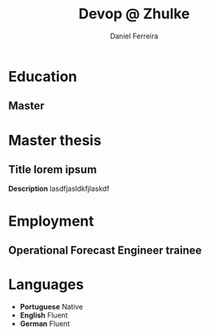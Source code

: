 #+LATEX_CLASS: moderncv
#+CVSTYLE: classic
#+CVCOLOR: green
#+MOBILE: +351 919333939
# #+HOMEPAGE: example.com
#+ADDRESS: Rua da Fonte 18
#+ADDRESS: 3515-717 Calde
#+ADDRESS: Almargem Viseu
# #+GITLAB: BigNaNet
#+GITHUB: BigNaNet
#+LINKEDIN: daniel-ferreira
#+TITLE: Devop @ Zhulke
#+AUTHOR: Daniel Ferreira
#+email: ferreira.d4.r@gmail.com

* Education
** Master
:PROPERTIES:
:CV_ENV: cventry
:FROM:     <2009-09-10>
:TO:     <2018-10-04>
:LOCATION: Coimbra
:EMPLOYER: University of Coimbra
:END:

* Master thesis
** *Title* lorem ipsum
   :PROPERTIES:
   :CV_ENV:   cventry
   :FROM:     <2017-02-01>
   :TO:       <2017-08-31>
   :LOCATION: Zürich, Switzerland
   :EMPLOYER: SuperComputing Systems AG
   :END:
 *Description* lasdfjasldkfjlaskdf

* Employment
** Operational Forecast Engineer trainee
:PROPERTIES:
:CV_ENV: cventry
:FROM:     <2019-10-22>
:TO: <2019-07-11 qui>
:LOCATION: Porto, Portugal
:EMPLOYER: Vestas
:END:

* Languages
 - *Portuguese*                    Native
 - *English*   Fluent
 - *German*    Fluent
* Run me                                                           :noexport:
#+BEGIN_SRC emacs-lisp
(org-export-to-file 'moderncv "moderncv.tex")
(org-latex-compile "moderncv.tex")
#+END_SRC

#+RESULTS:
: /home/daniel/Desktop/CV/moderncv.pdf
